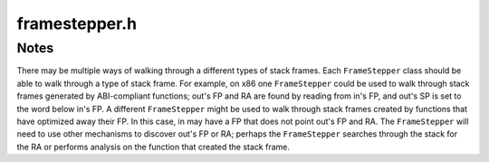.. _`sec:framestepper.h`:

framestepper.h
##############

.. cpp:namespace:: Dyninst::Stackwalker

.. cpp:enum:: gcframe_ret_t

  .. cpp:enumerator:: gcf_success
  .. cpp:enumerator:: gcf_stackbottom
  .. cpp:enumerator:: gcf_not_me
  .. cpp:enumerator:: gcf_error


.. cpp:class:: FrameStepper

  **Controls how to walk through a specific type of stack frame**

  There may be many different ways of walking through a stack frame on a platform, e.g, on
  Linux/x86 there are different mechanisms for walking through system calls, signal handlers,
  regular functions, and frameless functions.

  In addition to walking through individual stack frames, a stepper registers itself with a
  :cpp:class:`StepperGroup` to indicate when it can be used. The stepper registers the
  address ranges that cover objects in the target process' code space (such as functions).
  These address ranges contain the objects that will create stack frames through which
  the stepper can walk. If multiple steppers have overlapping address ranges, then a priority
  value is used to determine which stepper should be attempted first.

  .. cpp:member:: static const unsigned stackbottom_priority = 0x10000
  .. cpp:member:: static const unsigned dyninstr_priority = 0x10010
  .. cpp:member:: static const unsigned sighandler_priority = 0x10020
  .. cpp:member:: static const unsigned analysis_priority = 0x10058
  .. cpp:member:: static const unsigned debugstepper_priority = 0x10040
  .. cpp:member:: static const unsigned frame_priority = 0x10050
  .. cpp:member:: static const unsigned wanderer_priority = 0x10060

  .. cpp:function:: FrameStepper(Walker *w)

      Creates a stepper associated with the walker ``w``.

  .. cpp:function:: virtual gcframe_ret_t getCallerFrame(const Frame &in, Frame &out) = 0

      Returns in ``out`` the frame that contains the call to the frame ``in``.

      Returns :cpp:enumerator:`gcframe_ret_t::gcf_stackbottom` if the bottom of the stack
      is reached. Returns :cpp:enumerator:`gcframe_ret_t::gcf_not_me` if the frame is
      not the correct type stepper and attempts to locate another stepper to handle
      ``in`` or abort the stackwalk. Returns :cpp:enumerator:`gcframe_ret_t::gcf_error`
      if there was an error and the stack walk should be aborted. Returns
      :cpp:enumerator:`gcframe_ret_t::gcf_success` on success.

  .. cpp:function:: virtual unsigned getPriority() const = 0

      Returns the priority of this stepper, the lower the number the higher the priority.

      This is used by the ``StepperGroup`` to decide which stepper to use if multiple
      have been registered for the same address range.

      .. important:: 

        If two ``FrameStepper`` objects have an overlapping address range and the same
        priority, then the order in which they are used is undefined.

  .. cpp:function:: virtual ProcessState *getProcessState()

      Return the ``ProcessState`` used by the ``FrameStepper``. Can be
      overridden if the user desires.

  .. cpp:function:: virtual Walker *getWalker()

      Return the ``Walker`` associated with the ``FrameStepper``. Can be
      overridden if the user desires.

  .. cpp:function:: virtual void newLibraryNotification(LibAddrPair *libaddr, lib_change_t change)

      This function is called when a new library is loaded by the process; it
      should be implemented if the ``FrameStepper`` requires such information.

  .. cpp:function:: virtual void registerStepperGroup(StepperGroup *group)

  .. cpp:function:: virtual const char *getName() const = 0

      Returns a name for the ``FrameStepper``; must be implemented by the
      user.


.. cpp:class:: FrameFuncHelper

  .. cpp:type:: std::pair<frame_type, frame_state> alloc_frame_t

  .. cpp:function:: FrameFuncHelper(ProcessState *proc_)

  .. cpp:function:: virtual alloc_frame_t allocatesFrame(Address addr) = 0

      Walks through a single stack frame and generates the caller's stack frame.

      Returns a description of the :cpp:enum:`frame_type` and :cpp:enum:`frame_state`
      of the function at ``addr`` when execution reached there.

      If ``addr`` is invalid or an error occurs, returns ``unknown_t`` and
      ``unknown_s``, respectively.

  .. cpp:function:: virtual void registerStepperGroup(StepperGroup *steppergroup)

      Notifies a :cpp:class:`FrameStepper` when it is added to ``steppergroup``.

      This can be used to initialize the ``FrameStepper``.

  .. cpp:function:: virtual unsigned getPriority() const = 0


.. cpp:enum:: FrameFuncHelper::frame_type

  .. cpp:enumerator:: unknown_t
  .. cpp:enumerator:: no_frame
  .. cpp:enumerator:: standard_frame
  .. cpp:enumerator:: savefp_only_frame


.. cpp:enum:: FrameFuncHelper::frame_state

  **Determines the current state of function with a stack frame at some point of execution**

  A function may set up a standard stack frame and have a :cpp:enum:`frame_type` of
  :cpp:enumerator:`frame_type::standard_frame`, but execution may be at the first instruction in the
  function and the frame is not yet set up, in which case the ``frame_state`` will be
  :cpp:enumerator:`unset_frame`.

  If the function sets up a standard stack frame and the execution point is someplace where
  the frame is completely setup, then the ``frame_state`` should be :cpp:enumerator:`set_frame`. If the
  function sets up a standard frame and the execution point is at a point where the frame
  does not yet exist or has been torn down, then ``frame_state`` should be :cpp:enumerator:`unset_frame`.
  :cpp:enumerator:`halfset_frame` is currently only meaningful on the x86 family of architecture, and should
  be used if the function has saved the old frame pointer, but not yet set up a new frame pointer.

  .. cpp:enumerator:: unknown_s
  .. cpp:enumerator:: unset_frame
  .. cpp:enumerator:: halfset_frame
  .. cpp:enumerator:: set_frame


.. cpp:class:: FrameFuncStepper : public FrameStepper

  *Walks a stack through an architecture-standard call frame**

  For example, on x86 this will be used to walk through stack frames that are
  set up with a ``push %ebp/mov %esp,%ebp`` prologue.

  .. cpp:function:: FrameFuncStepper(Walker *w, FrameFuncHelper *helper = NULL)
  .. cpp:function:: virtual gcframe_ret_t getCallerFrame(const Frame &in, Frame &out)
  .. cpp:function:: virtual unsigned getPriority() const
  .. cpp:function:: virtual void registerStepperGroup(StepperGroup *group)
  .. cpp:function:: virtual const char *getName() const


.. cpp:class:: DebugStepper : public FrameStepper

  **Walks a stack using debug information**

  It depends on :ref:`sec:symtab-intro` to read debug information from a
  binary, then uses that debug information to walk through a call frame.

  Most binaries must be built with debug information in order to include debug
  information used here. Some languages, such as C++, automatically include
  stackwalking debug information for use by exceptions. This walker can also make
  use of this kind of exception information.

  .. cpp:function:: DebugStepper(Walker *w)
  .. cpp:function:: virtual gcframe_ret_t getCallerFrame(const Frame &in, Frame &out)
  .. cpp:function:: virtual unsigned getPriority() const
  .. cpp:function:: virtual void registerStepperGroup(StepperGroup *group)
  .. cpp:function:: virtual const char *getName() const


.. cpp:class:: WandererHelper

  .. cpp:function:: WandererHelper(ProcessState *proc_)
  .. cpp:function:: virtual bool isPrevInstrACall(Address addr, Address &target)
  .. cpp:function:: virtual pc_state isPCInFunc(Address func_entry, Address pc)
  .. cpp:function:: virtual bool requireExactMatch()


.. cpp:enum:: WandererHelper::pc_state

  .. cpp:enumerator:: unknown_s
  .. cpp:enumerator:: in_func
  .. cpp:enumerator:: outside_func


.. cpp:class:: StepperWanderer : public FrameStepper

  **Walks a stack using a heuristic approach**

  Heuristics are used to find possible return addresses in the stack frame. If a return address
  is found that matches a valid caller of the current function, it is assumed to be the actual return
  address and a matching stack frame is created. Since this approach is heuristic, it can make mistakes
  leading to incorrect stack information.

  .. cpp:function:: StepperWanderer(Walker *w, WandererHelper *whelper = NULL, FrameFuncHelper *fhelper = NULL)
  .. cpp:function:: virtual gcframe_ret_t getCallerFrame(const Frame &in, Frame &out)
  .. cpp:function:: virtual unsigned getPriority() const
  .. cpp:function:: virtual void registerStepperGroup(StepperGroup *group)
  .. cpp:function:: virtual const char *getName() const


.. cpp:class:: SigHandlerStepper : public FrameStepper

  **Walks through UNIX signal handlers found on the call stack**

  On some systems a signal handler generates a special kind of stack frame that cannot be walked
  through using normal stack walking techniques.

  .. cpp:function:: SigHandlerStepper(Walker *w)
  .. cpp:function:: virtual gcframe_ret_t getCallerFrame(const Frame &in, Frame &out)
  .. cpp:function:: virtual unsigned getPriority() const
  .. cpp:function:: virtual void newLibraryNotification(LibAddrPair *la, lib_change_t change)
  .. cpp:function:: virtual void registerStepperGroup(StepperGroup *group)
  .. cpp:function:: virtual const char *getName() const


.. cpp:class:: BottomOfStackStepper : public FrameStepper

  **Detect if the bottom of the call stack has been reached**

  This doesn't walk through any type of call frame. When the bottom of the stack
  is found, it reports :cpp:enumerator:`gcframe_ret_t::gcf_stackbottom` from its
  ``getCallerFrame`` method. Otherwise it will report :cpp:enumerator:`gcframe_ret_t::gcf_not_me`.

  This stepper runs with a higher priority than any other stepper.

  .. cpp:function:: BottomOfStackStepper(Walker *w)
  .. cpp:function:: virtual gcframe_ret_t getCallerFrame(const Frame &in, Frame &out)
  .. cpp:function:: virtual unsigned getPriority() const
  .. cpp:function:: virtual void newLibraryNotification(LibAddrPair *la, lib_change_t change)
  .. cpp:function:: virtual void registerStepperGroup(StepperGroup *group)
  .. cpp:function:: virtual const char *getName() const


.. cpp:class:: DyninstInstrStepper : public FrameStepper

  .. cpp:function:: DyninstInstrStepper(Walker *w)
  .. cpp:function:: virtual gcframe_ret_t getCallerFrame(const Frame &in, Frame &out)
  .. cpp:function:: virtual unsigned getPriority() const
  .. cpp:function:: virtual void registerStepperGroup(StepperGroup *group)
  .. cpp:function:: virtual ~DyninstInstrStepper()
  .. cpp:function:: virtual const char *getName() const


.. cpp:class:: AnalysisStepper : public FrameStepper

  **Walks a stack using dataflow analysis**

  Dataflow is used to determine possible stack sizes at all locations in a function as
  well as the location of the frame pointer. It is able to handle optimized code with
  omitted frame pointers and overlapping code sequences.

  .. cpp:function:: AnalysisStepper(Walker *w)
  .. cpp:function:: virtual gcframe_ret_t getCallerFrame(const Frame &in, Frame &out)
  .. cpp:function:: virtual unsigned getPriority() const
  .. cpp:function:: virtual void registerStepperGroup(StepperGroup *group)
  .. cpp:function:: virtual const char *getName() const


.. cpp:class:: DyninstDynamicHelper

  .. cpp:function:: virtual bool isInstrumentation(Address ra, Address *orig_ra, unsigned *stack_height, bool *aligned, bool *entryExit) = 0
  .. cpp:function:: virtual ~DyninstDynamicHelper()


.. cpp:class:: DyninstDynamicStepper : public FrameStepper

  .. cpp:function:: DyninstDynamicStepper(Walker *w, DyninstDynamicHelper *dihelper = NULL)
  .. cpp:function:: virtual gcframe_ret_t getCallerFrame(const Frame &in, Frame &out)
  .. cpp:function:: virtual unsigned getPriority() const
  .. cpp:function:: virtual void registerStepperGroup(StepperGroup *group)
  .. cpp:function:: virtual ~DyninstDynamicStepper()
  .. cpp:function:: virtual const char *getName() const


.. cpp:class:: DyninstInstFrameStepper : public FrameStepper

  .. cpp:function:: DyninstInstFrameStepper(Walker *w)
  .. cpp:function:: virtual gcframe_ret_t getCallerFrame(const Frame &in, Frame &out)
  .. cpp:function:: virtual unsigned getPriority() const
  .. cpp:function:: virtual void registerStepperGroup(StepperGroup *group)
  .. cpp:function:: virtual ~DyninstInstFrameStepper()
  .. cpp:function:: virtual const char *getName() const


Notes
*****

There may be multiple ways of walking through a different types of stack
frames. Each ``FrameStepper`` class should be able to walk through a
type of stack frame. For example, on x86 one ``FrameStepper`` could be
used to walk through stack frames generated by ABI-compliant functions;
out's FP and RA are found by reading from in's FP, and out's SP is set
to the word below in's FP. A different ``FrameStepper`` might be used to
walk through stack frames created by functions that have optimized away
their FP. In this case, in may have a FP that does not point out's FP
and RA. The ``FrameStepper`` will need to use other mechanisms to
discover out's FP or RA; perhaps the ``FrameStepper`` searches through
the stack for the RA or performs analysis on the function that created
the stack frame.

